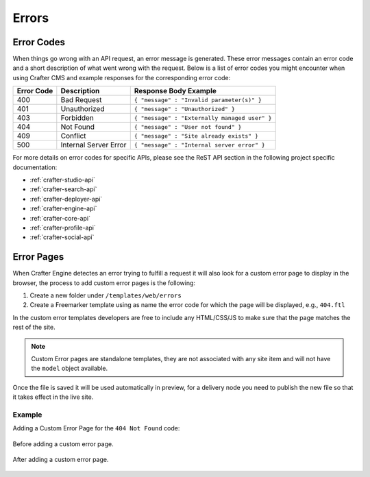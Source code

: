 .. _errors:

======
Errors
======

-----------
Error Codes
-----------

When things go wrong with an API request, an error message is generated.  These error messages contain an error code and a short description of what went wrong with the request.  Below is a list of error codes you might encounter when using Crafter CMS and example responses for the corresponding error code:

========== ===================== ============================================
Error Code Description           Response Body Example
========== ===================== ============================================
400        Bad Request           ``{ "message" : "Invalid parameter(s)" }``
401        Unauthorized          ``{ "message" : "Unauthorized" }``
403        Forbidden             ``{ "message" : "Externally managed user" }``
404        Not Found             ``{ "message" : "User not found" }``
409        Conflict              ``{ "message" : "Site already exists" }``
500        Internal Server Error ``{ "message" : "Internal server error" }``
========== ===================== ============================================

For more details on error codes for specific APIs, please see the ReST API section in the following project specific documentation:

- :ref:`crafter-studio-api`
- :ref:`crafter-search-api`
- :ref:`crafter-deployer-api`
- :ref:`crafter-engine-api`
- :ref:`crafter-core-api`
- :ref:`crafter-profile-api`
- :ref:`crafter-social-api`

.. .. toctree::
   :maxdepth: 1
   :titlesonly:

   projects/studio/api/index
   projects/search/api/index
   projects/deployer/api/index
   projects/engine/api/index
   projects/core/api/index
   projects/profile/api/index
   projects/social/api/index

-----------
Error Pages
-----------

When Crafter Engine detectes an error trying to fulfill a request it will also look for a custom
error page to display in the browser, the process to add custom error pages is the following:

1. Create a new folder under ``/templates/web/errors``
2. Create a Freemarker template using as name the error code for which the page will be displayed, e.g., ``404.ftl``

In the custom error templates developers are free to include any HTML/CSS/JS to make sure that the page matches
the rest of the site.

.. note::
  Custom Error pages are standalone templates, they are not associated with any site item and will not have
  the ``model`` object available.

Once the file is saved it will be used automatically in preview, for a delivery node you need to publish
the new file so that it takes effect in the live site.

Example
^^^^^^^

Adding a Custom Error Page for the ``404 Not Found`` code:

.. figure:: /_static/images/error-page-default.png
        :alt: Default Error Page
        :align: center
        
        Before adding a custom error page.

.. figure:: /_static/images/error-page-custom.png
        :alt: Custom Error Page
        :align: center
        
        After adding a custom error page.

